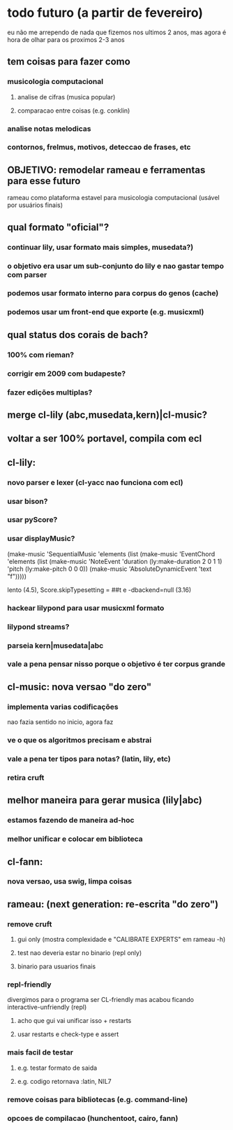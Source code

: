 * todo futuro (a partir de fevereiro)
  eu não me arrependo de nada que fizemos nos ultimos 2 anos, mas
  agora é hora de olhar para os proximos 2-3 anos
** tem coisas para fazer como
*** musicologia computacional
**** analise de cifras (musica popular)
**** comparacao entre coisas (e.g. conklin)
*** analise notas melodicas
*** contornos, frelmus, motivos, deteccao de frases, etc
** OBJETIVO: remodelar rameau e ferramentas para esse futuro
   rameau como plataforma estavel para musicologia computacional
   (usável por usuários finais)
** qual formato "oficial"?
*** continuar lily, usar formato mais simples, musedata?)
*** o objetivo era usar um sub-conjunto do lily e nao gastar tempo com parser
*** podemos usar formato interno para corpus do genos (cache)
*** podemos usar um front-end que exporte (e.g. musicxml)
** qual status dos corais de bach?
*** 100% com rieman?
*** corrigir em 2009 com budapeste?
*** fazer edições multiplas?
** merge cl-lily (abc,musedata,kern)|cl-music?
** voltar a ser 100% portavel, compila com ecl
** cl-lily:
*** novo parser e lexer (cl-yacc nao funciona com ecl)
*** usar bison?
*** usar pyScore?
*** usar displayMusic?
(make-music 'SequentialMusic
  'elements (list (make-music 'EventChord
                    'elements (list (make-music 'NoteEvent
                                      'duration (ly:make-duration 2 0 1 1)
                                      'pitch (ly:make-pitch 0 0 0))
                                    (make-music 'AbsoluteDynamicEvent
                                      'text "f")))))

lento (4.5),    \set Score.skipTypesetting = ##t e -dbackend=null (3.16)
*** hackear lilypond para usar musicxml formato
*** lilypond streams?
*** parseia kern|musedata|abc
*** vale a pena pensar nisso porque o objetivo é ter corpus grande
** cl-music: nova versao "do zero"
*** implementa varias codificações
    nao fazia sentido no inicio, agora faz
*** ve o que os algoritmos precisam e abstrai
*** vale a pena ter tipos para notas? (latin, lily, etc)
*** retira cruft
** melhor maneira para gerar musica (lily|abc)
*** estamos fazendo de maneira ad-hoc
*** melhor unificar e colocar em biblioteca
** cl-fann:
*** nova versao, usa swig, limpa coisas
** rameau: (next generation: re-escrita "do zero")
*** remove cruft
**** gui only (mostra complexidade e "CALIBRATE EXPERTS" em rameau -h)
**** test nao deveria estar no binario (repl only)
**** binario para usuarios finais
*** repl-friendly
    divergimos para o programa ser CL-friendly mas acabou ficando
    interactive-unfriendly (repl)
**** acho que gui vai unificar isso + restarts
**** usar restarts e check-type e assert
*** mais facil de testar
**** e.g. testar formato de saida
**** e.g. codigo retornava :latin, NIL7
*** remove coisas para bibliotecas (e.g. command-line)
*** opcoes de compilacao (hunchentoot, cairo, fann)
